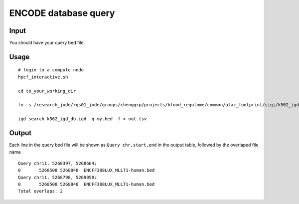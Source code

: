 ENCODE database query
=============

Input
^^^^^

You should have your query bed file.


Usage
^^^^^

::

	# login to a compute node
	hpcf_interactive.sh

	cd to_your_working_dir

	ln -s /research_jude/rgs01_jude/groups/chenggrp/projects/blood_regulome/common/atac_footprint/siqi/k562_igd_db/k562_igd_db* .

	igd search k562_igd_db.igd -q my.bed -f > out.tsv

Output
^^^^^^

Each line in the query bed file will be shown as ``Query chr,start,end`` in the output table, followed by the overlaped file name

::

	Query chr11, 5268397, 5268664: 			
	0	5268508	5268848	 ENCFF388LUX_MLLT1-human.bed
	Query chr11, 5268798, 5269050: 			
	0	5268508	5268848	 ENCFF388LUX_MLLT1-human.bed
	Total overlaps: 2			




